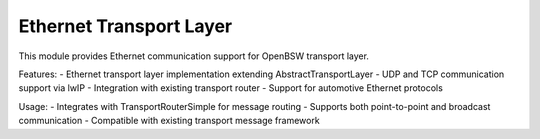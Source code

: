 Ethernet Transport Layer
========================

This module provides Ethernet communication support for OpenBSW transport layer.

Features:
- Ethernet transport layer implementation extending AbstractTransportLayer
- UDP and TCP communication support via lwIP
- Integration with existing transport router
- Support for automotive Ethernet protocols

Usage:
- Integrates with TransportRouterSimple for message routing
- Supports both point-to-point and broadcast communication
- Compatible with existing transport message framework